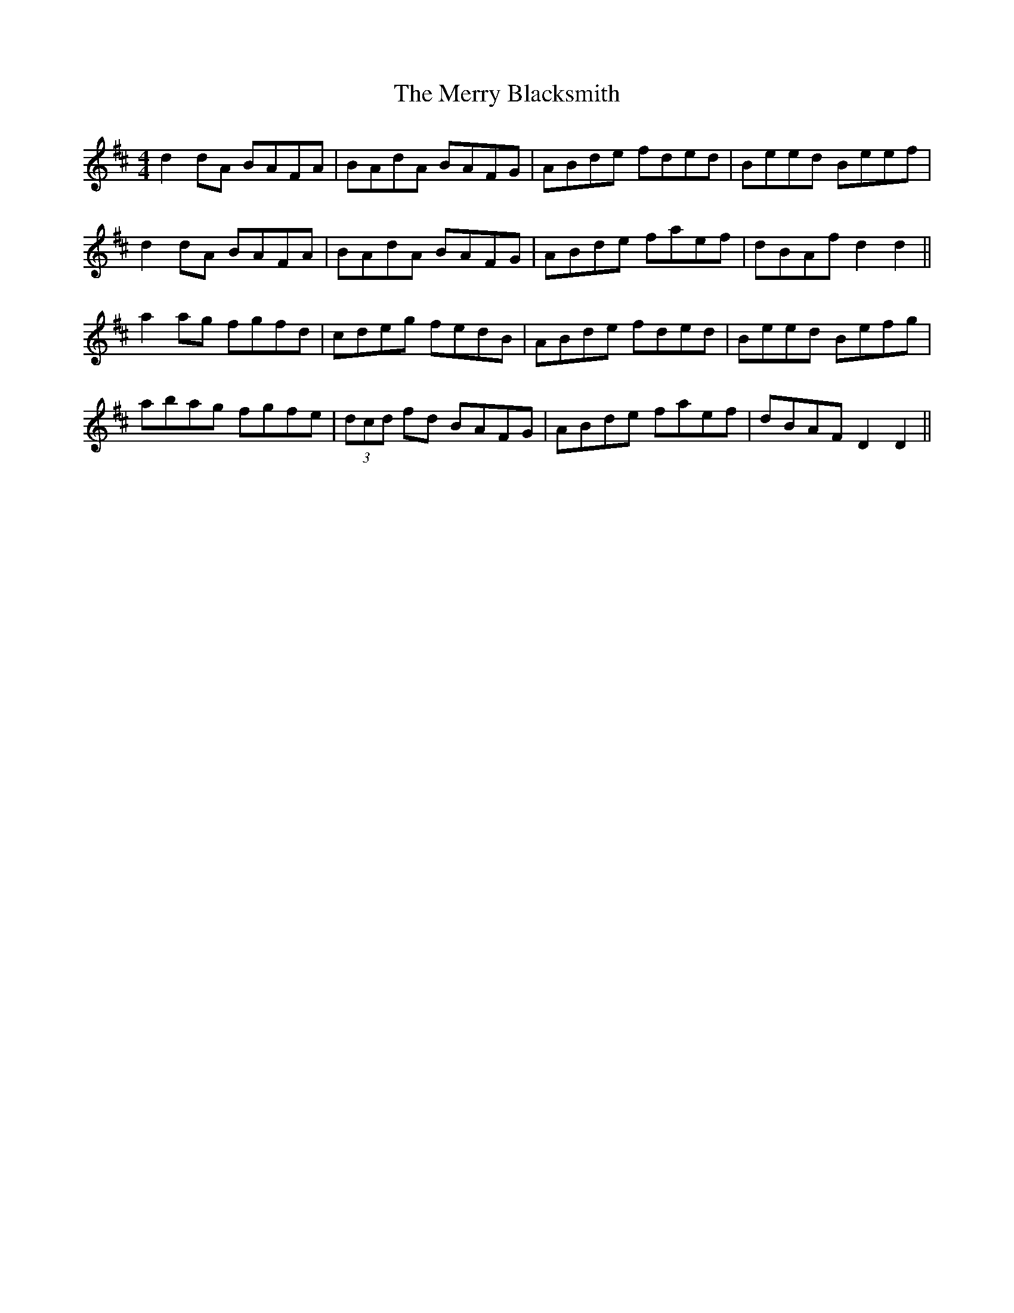 X: 26381
T: Merry Blacksmith, The
R: reel
M: 4/4
K: Dmajor
d2 dA BAFA|BAdA BAFG|ABde fded|Beed Beef|
d2 dA BAFA|BAdA BAFG|ABde faef|dBAf d2 d2||
a2 ag fgfd|cdeg fedB|ABde fded|Beed Befg|
abag fgfe|(3dcd fd BAFG|ABde faef|dBAF D2 D2||

